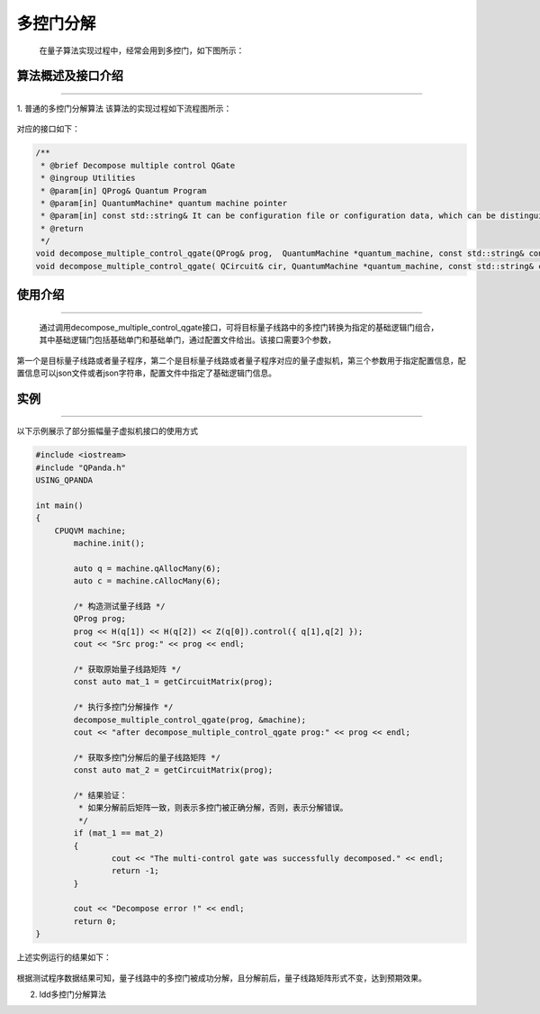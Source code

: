 多控门分解
=====================
    在量子算法实现过程中，经常会用到多控门，如下图所示：
.. figure:: ./images/multiControlGate.jpg
   :alt:
    量子程序员在设计量子算法时经常会用到多控门，如上图所示，从图中我们可以看到有一个6个qubit受控的CZ门，在更加复杂的量子算法场景下，将会出现更多的、受控维度更高的多控门。目前实现的物理量子计算机基本都不支持多控门，并且我们无法保证所有的受控物理qubit都处于连通状态（目前的物理量子芯片都有固定的拓扑结构），所以想要在真实物理量子计算机上运行量子算法，首先要对多控门进行拆解，使其转换成N个量子芯片支持的逻辑门的组合，以适配目标量子芯片。
    目前QPanda中实现了两种多控门分解算法，并封装成对应的算法接口，下面分别对两种分解方法做详细介绍。
    
算法概述及接口介绍
>>>>>>>>>>
----

1. 普通的多控门分解算法
该算法的实现过程如下流程图所示：

.. figure:: ./images/multiControlGateDecompose_1.png
   :alt:


对应的接口如下：

.. code-block:: c

    /**
     * @brief Decompose multiple control QGate
     * @ingroup Utilities
     * @param[in] QProg& Quantum Program
     * @param[in] QuantumMachine* quantum machine pointer
     * @param[in] const std::string& It can be configuration file or configuration data, which can be distinguished by file suffix, so the configuration file must be end with ".json", default is CONFIG_PATH
     * @return
     */
    void decompose_multiple_control_qgate(QProg& prog,  QuantumMachine *quantum_machine, const std::string& config_data = CONFIG_PATH);
    void decompose_multiple_control_qgate( QCircuit& cir, QuantumMachine *quantum_machine, const std::string& config_data = CONFIG_PATH);
    
使用介绍
>>>>>>>>>>>>>>>>
----

    通过调用decompose_multiple_control_qgate接口，可将目标量子线路中的多控门转换为指定的基础逻辑门组合，其中基础逻辑门包括基础单门和基础单门，通过配置文件给出。该接口需要3个参数，
第一个是目标量子线路或者量子程序，第二个是目标量子线路或者量子程序对应的量子虚拟机，第三个参数用于指定配置信息，配置信息可以json文件或者json字符串，配置文件中指定了基础逻辑门信息。

实例
>>>>>>>>>>
----

.. _酉矩阵分解示例程序:
以下示例展示了部分振幅量子虚拟机接口的使用方式

.. code-block:: c
  
    #include <iostream>
    #include "QPanda.h"
    USING_QPANDA

    int main()
    {
        CPUQVM machine;
	    machine.init();

	    auto q = machine.qAllocMany(6);
	    auto c = machine.cAllocMany(6);

	    /* 构造测试量子线路 */
	    QProg prog;
	    prog << H(q[1]) << H(q[2]) << Z(q[0]).control({ q[1],q[2] });
	    cout << "Src prog:" << prog << endl;

	    /* 获取原始量子线路矩阵 */
	    const auto mat_1 = getCircuitMatrix(prog);

	    /* 执行多控门分解操作 */
	    decompose_multiple_control_qgate(prog, &machine);
	    cout << "after decompose_multiple_control_qgate prog:" << prog << endl;

	    /* 获取多控门分解后的量子线路矩阵 */
	    const auto mat_2 = getCircuitMatrix(prog);

	    /* 结果验证：
	     * 如果分解前后矩阵一致，则表示多控门被正确分解，否则，表示分解错误。
	     */
	    if (mat_1 == mat_2)
	    {
		    cout << "The multi-control gate was successfully decomposed." << endl;
		    return -1;
	    }
	
	    cout << "Decompose error !" << endl;
	    return 0;
    }

上述实例运行的结果如下：

.. figure:: ./images/multi_control_gate_decompose_result_1.png
   :alt:

根据测试程序数据结果可知，量子线路中的多控门被成功分解，且分解前后，量子线路矩阵形式不变，达到预期效果。

2. ldd多控门分解算法



